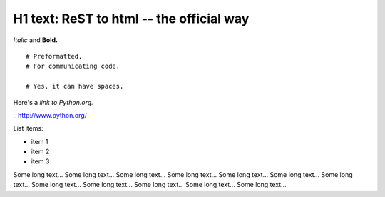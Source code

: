 
H1 text: ReST to html -- the official way
==========================================

*Italic* and **Bold.**

::

  # Preformatted,
  # For communicating code.

  # Yes, it can have spaces.

Here's a `link to Python.org.`

_ http://www.python.org/

List items:

- item 1
- item 2
- item 3

Some long text... Some long text... Some long text... Some long text...
Some long text... Some long text... Some long text... Some long text...
Some long text... Some long text... Some long text... Some long text... 
 